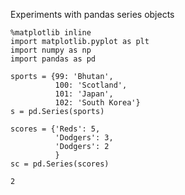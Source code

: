 Experiments with pandas series objects

#+BEGIN_SRC ipython :session tests
  %matplotlib inline
  import matplotlib.pyplot as plt
  import numpy as np
  import pandas as pd
#+END_SRC

#+RESULTS:





 #+begin_src ipython :session tests
sports = {99: 'Bhutan',
          100: 'Scotland',
          101: 'Japan',
          102: 'South Korea'}
s = pd.Series(sports)

scores = {'Reds': 5,
          'Dodgers': 3,
          'Dodgers': 2
          }
sc = pd.Series(scores)
 #+end_src

 #+RESULTS:
 : 2
